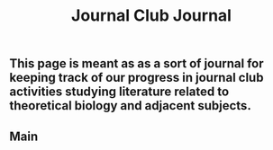 #+TITLE: Journal Club Journal

** This page is meant as as a sort of journal for keeping track of our progress in journal club activities studying literature related to theoretical biology and adjacent subjects.
** Main
